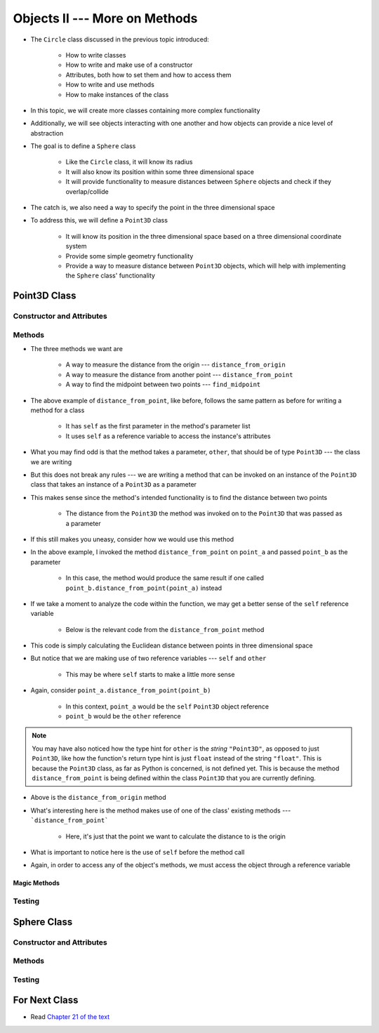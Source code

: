 ******************************
Objects II --- More on Methods
******************************

* The ``Circle`` class discussed in the previous topic introduced:

    * How to write classes
    * How to write and make use of a constructor
    * Attributes, both how to set them and how to access them
    * How to write and use methods
    * How to make instances of the class

* In this topic, we will create more classes containing more complex functionality
* Additionally, we will see objects interacting with one another and how objects can provide a nice level of abstraction


* The goal is to define a ``Sphere`` class

    * Like the ``Circle`` class, it will know its radius
    * It will also know its position within some three dimensional space
    * It will provide functionality to measure distances between ``Sphere`` objects and check if they overlap/collide

* The catch is, we also need a way to specify the point in the three dimensional space
* To address this, we will define a ``Point3D`` class

    * It will know its position in the three dimensional space based on a three dimensional coordinate system
    * Provide some simple geometry functionality
    * Provide a way to measure distance between ``Point3D`` objects, which will help with implementing the ``Sphere`` class' functionality


Point3D Class
=============


Constructor and Attributes
--------------------------


Methods
-------

* The three methods we want are

    * A way to measure the distance from the origin --- ``distance_from_origin``
    * A way to measure the distance from another point  --- ``distance_from_point``
    * A way to find the midpoint between two points --- ``find_midpoint``


.. code-block:: python
    :linenos:

    class Point3D:

        # init and/or other methods not shown for brevity

        def distance_from_point(self, other: "Point3D") -> float:
            """
            Calculate the Euclidean distance from this Point3D (self) and the Point3D passed as a parameter.

            :param other: A Point3D to find the the Euclidean distance to from the self Point3D
            :type other: Point3D
            :return: The Euclidean distance between the self Point3D and the parameter Point3D other
            :rtype: float
            """
            return math.sqrt((self.x - other.x) ** 2 + (self.y - other.y) ** 2 + (self.z - other.z) ** 2)


* The above example of ``distance_from_point``, like before, follows the same pattern as before for writing a method for a class

    * It has ``self`` as the first parameter in the method's parameter list
    * It uses ``self`` as a reference variable to access the instance's attributes

* What you may find odd is that the method takes a parameter, ``other``, that should be of type ``Point3D`` --- the class we are writing
* But this does not break any rules --- we are writing a method that can be invoked on an instance of the ``Point3D`` class that takes an instance of a ``Point3D`` as a parameter
* This makes sense since the method's intended functionality is to find the distance between two points

    * The distance from the ``Point3D`` the method was invoked on to the ``Point3D`` that was passed as a parameter

* If this still makes you uneasy, consider how we would use this method

.. code-block:: python
    :linenos:

    point_a = Point3D(1, 1, 1)
    point_b = Point3D(2, 2, 2)
    distance = point_a.distance_from_point(point_b)
    print(distance)                                     # Results in 1.732051


* In the above example, I invoked the method ``distance_from_point`` on ``point_a`` and passed ``point_b`` as the parameter

    * In this case, the method would produce the same result if one called ``point_b.distance_from_point(point_a)`` instead

* If we take a moment to analyze the code within the function, we may get a better sense of the ``self`` reference variable

    * Below is the relevant code from the ``distance_from_point`` method

.. code-block:: python
    :linenos:

    def distance_from_point(self, other: "Point3D") -> float:
        math.sqrt((self.x - other.x) ** 2 + (self.y - other.y) ** 2 + (self.z - other.z) ** 2)


* This code is simply calculating the Euclidean distance between points in three dimensional space
* But notice that we are making use of two reference variables --- ``self`` and ``other``

    * This may be where ``self`` starts to make a little more sense

* Again, consider ``point_a.distance_from_point(point_b)``

    * In this context, ``point_a`` would be the ``self`` ``Point3D`` object reference
    * ``point_b`` would be the ``other`` reference

.. note::

    You may have also noticed how the type hint for ``other`` is the *string* ``"Point3D"``, as opposed to just
    ``Point3D``, like how the function's return type hint is just ``float`` instead of the string ``"float"``.  This is
    because the ``Point3D`` class, as far as Python is concerned, is not defined yet. This is because the method
    ``distance_from_point`` is being defined within the class ``Point3D`` that you are currently defining.


.. code-block:: python
    :linenos:

    class Point3D:

        # init and/or other methods not shown for brevity

        def distance_from_origin(self) -> float:
            """
            Calculate the Euclidean distance from this Point3D (self) and the origin (0, 0, 0).

            :return: The Euclidean distance from the self Point3D and the origin
            :rtype: float
            """
            return self.distance_from_point(Point3D(0, 0, 0))


* Above is the ``distance_from_origin`` method
* What's interesting here is the method makes use of one of the class' existing methods --- ```distance_from_point```

    * Here, it's just that the point we want to calculate the distance to is the origin

* What is important to notice here is the use of ``self`` before the method call
* Again, in order to access any of the object's methods, we must access the object through a reference variable


Magic Methods
^^^^^^^^^^^^^



Testing
-------



Sphere Class
============


Constructor and Attributes
--------------------------


Methods
-------



Testing
-------



For Next Class
==============

* Read `Chapter 21 of the text <http://openbookproject.net/thinkcs/python/english3e/even_more_oop.html>`_